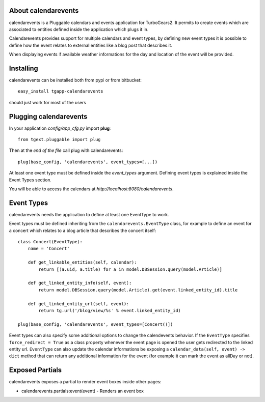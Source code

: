 About calendarevents
-------------------------

calendarevents is a Pluggable calendars and events application for TurboGears2.
It permits to create events which are associated to entities defined inside the
application which plugs it in.

Calendarevents provides support for multiple calendars and event types, by defining
new event types it is possible to define how the event relates to external entities
like a blog post that describes it.

When displaying events if available weather informations for the day and location
of the event will be provided.

Installing
-------------------------------

calendarevents can be installed both from pypi or from bitbucket::

    easy_install tgapp-calendarevents

should just work for most of the users

Plugging calendarevents
----------------------------

In your application *config/app_cfg.py* import **plug**::

    from tgext.pluggable import plug

Then at the *end of the file* call plug with calendarevents::

    plug(base_config, 'calendarevents', event_types=[...])

At least one event type must be defined inside the *event_types* argument.
Defining event types is explained inside the Event Types section.

You will be able to access the calendars at
*http://localhost:8080/calendarevents*.

Event Types
----------------------

calendarevents needs the application to define at least one EventType to work.

Event types must be defined inheriting from the ``calendarevents.EventType`` class,
for example to define an event for a concert which relates to a blog article that
describes the concert itself::

    class Concert(EventType):
        name = 'Concert'

        def get_linkable_entities(self, calendar):
            return [(a.uid, a.title) for a in model.DBSession.query(model.Article)]

        def get_linked_entity_info(self, event):
            return model.DBSession.query(model.Article).get(event.linked_entity_id).title

        def get_linked_entity_url(self, event):
            return tg.url('/blog/view/%s' % event.linked_entity_id)

    plug(base_config, 'calendarevents', event_types=[Concert()])

Event types can also specify some additional options to change the calendevents 
behavior. If the ``EventType`` specifies ``force_redirect = True`` as a class
property whenever the event page is opened the user gets redirected to the
linked entity url.
``EventType`` can also update the calendar informations be exposing a
``calendar_data(self, event) -> dict`` method that can return any
additional information for the event (for example it can mark the
event as allDay or not).

Exposed Partials
----------------------

calendarevents exposes a partial to render event boxes inside other pages:

- calendarevents.partials:event(event) - Renders an event box
